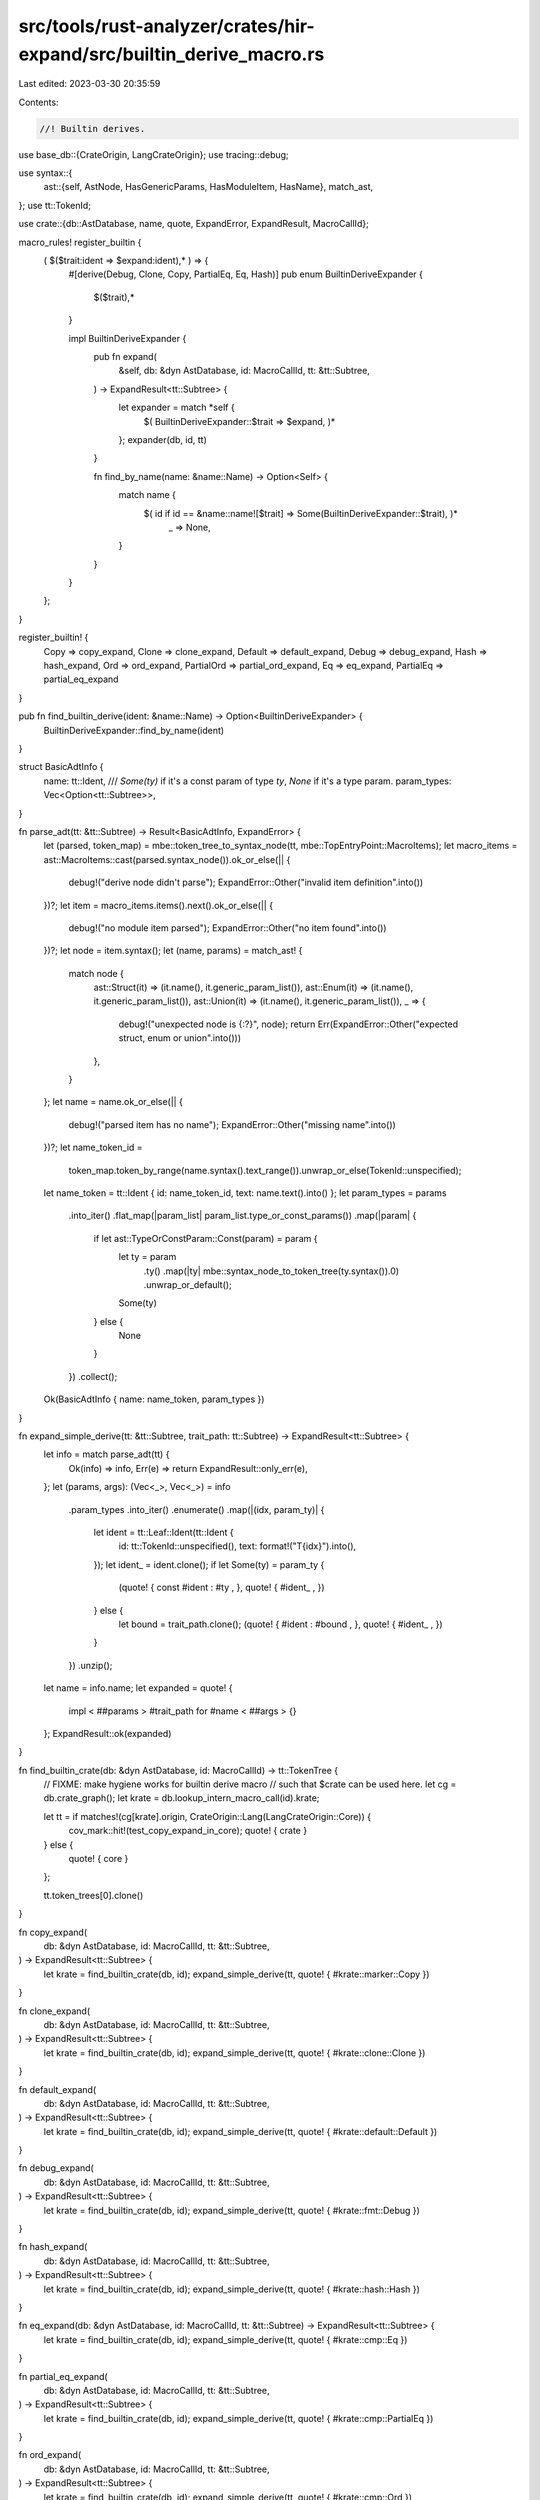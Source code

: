 src/tools/rust-analyzer/crates/hir-expand/src/builtin_derive_macro.rs
=====================================================================

Last edited: 2023-03-30 20:35:59

Contents:

.. code-block:: rs

    //! Builtin derives.

use base_db::{CrateOrigin, LangCrateOrigin};
use tracing::debug;

use syntax::{
    ast::{self, AstNode, HasGenericParams, HasModuleItem, HasName},
    match_ast,
};
use tt::TokenId;

use crate::{db::AstDatabase, name, quote, ExpandError, ExpandResult, MacroCallId};

macro_rules! register_builtin {
    ( $($trait:ident => $expand:ident),* ) => {
        #[derive(Debug, Clone, Copy, PartialEq, Eq, Hash)]
        pub enum BuiltinDeriveExpander {
            $($trait),*
        }

        impl BuiltinDeriveExpander {
            pub fn expand(
                &self,
                db: &dyn AstDatabase,
                id: MacroCallId,
                tt: &tt::Subtree,
            ) -> ExpandResult<tt::Subtree> {
                let expander = match *self {
                    $( BuiltinDeriveExpander::$trait => $expand, )*
                };
                expander(db, id, tt)
            }

            fn find_by_name(name: &name::Name) -> Option<Self> {
                match name {
                    $( id if id == &name::name![$trait] => Some(BuiltinDeriveExpander::$trait), )*
                     _ => None,
                }
            }
        }

    };
}

register_builtin! {
    Copy => copy_expand,
    Clone => clone_expand,
    Default => default_expand,
    Debug => debug_expand,
    Hash => hash_expand,
    Ord => ord_expand,
    PartialOrd => partial_ord_expand,
    Eq => eq_expand,
    PartialEq => partial_eq_expand
}

pub fn find_builtin_derive(ident: &name::Name) -> Option<BuiltinDeriveExpander> {
    BuiltinDeriveExpander::find_by_name(ident)
}

struct BasicAdtInfo {
    name: tt::Ident,
    /// `Some(ty)` if it's a const param of type `ty`, `None` if it's a type param.
    param_types: Vec<Option<tt::Subtree>>,
}

fn parse_adt(tt: &tt::Subtree) -> Result<BasicAdtInfo, ExpandError> {
    let (parsed, token_map) = mbe::token_tree_to_syntax_node(tt, mbe::TopEntryPoint::MacroItems);
    let macro_items = ast::MacroItems::cast(parsed.syntax_node()).ok_or_else(|| {
        debug!("derive node didn't parse");
        ExpandError::Other("invalid item definition".into())
    })?;
    let item = macro_items.items().next().ok_or_else(|| {
        debug!("no module item parsed");
        ExpandError::Other("no item found".into())
    })?;
    let node = item.syntax();
    let (name, params) = match_ast! {
        match node {
            ast::Struct(it) => (it.name(), it.generic_param_list()),
            ast::Enum(it) => (it.name(), it.generic_param_list()),
            ast::Union(it) => (it.name(), it.generic_param_list()),
            _ => {
                debug!("unexpected node is {:?}", node);
                return Err(ExpandError::Other("expected struct, enum or union".into()))
            },
        }
    };
    let name = name.ok_or_else(|| {
        debug!("parsed item has no name");
        ExpandError::Other("missing name".into())
    })?;
    let name_token_id =
        token_map.token_by_range(name.syntax().text_range()).unwrap_or_else(TokenId::unspecified);
    let name_token = tt::Ident { id: name_token_id, text: name.text().into() };
    let param_types = params
        .into_iter()
        .flat_map(|param_list| param_list.type_or_const_params())
        .map(|param| {
            if let ast::TypeOrConstParam::Const(param) = param {
                let ty = param
                    .ty()
                    .map(|ty| mbe::syntax_node_to_token_tree(ty.syntax()).0)
                    .unwrap_or_default();
                Some(ty)
            } else {
                None
            }
        })
        .collect();
    Ok(BasicAdtInfo { name: name_token, param_types })
}

fn expand_simple_derive(tt: &tt::Subtree, trait_path: tt::Subtree) -> ExpandResult<tt::Subtree> {
    let info = match parse_adt(tt) {
        Ok(info) => info,
        Err(e) => return ExpandResult::only_err(e),
    };
    let (params, args): (Vec<_>, Vec<_>) = info
        .param_types
        .into_iter()
        .enumerate()
        .map(|(idx, param_ty)| {
            let ident = tt::Leaf::Ident(tt::Ident {
                id: tt::TokenId::unspecified(),
                text: format!("T{idx}").into(),
            });
            let ident_ = ident.clone();
            if let Some(ty) = param_ty {
                (quote! { const #ident : #ty , }, quote! { #ident_ , })
            } else {
                let bound = trait_path.clone();
                (quote! { #ident : #bound , }, quote! { #ident_ , })
            }
        })
        .unzip();
    let name = info.name;
    let expanded = quote! {
        impl < ##params > #trait_path for #name < ##args > {}
    };
    ExpandResult::ok(expanded)
}

fn find_builtin_crate(db: &dyn AstDatabase, id: MacroCallId) -> tt::TokenTree {
    // FIXME: make hygiene works for builtin derive macro
    // such that $crate can be used here.
    let cg = db.crate_graph();
    let krate = db.lookup_intern_macro_call(id).krate;

    let tt = if matches!(cg[krate].origin, CrateOrigin::Lang(LangCrateOrigin::Core)) {
        cov_mark::hit!(test_copy_expand_in_core);
        quote! { crate }
    } else {
        quote! { core }
    };

    tt.token_trees[0].clone()
}

fn copy_expand(
    db: &dyn AstDatabase,
    id: MacroCallId,
    tt: &tt::Subtree,
) -> ExpandResult<tt::Subtree> {
    let krate = find_builtin_crate(db, id);
    expand_simple_derive(tt, quote! { #krate::marker::Copy })
}

fn clone_expand(
    db: &dyn AstDatabase,
    id: MacroCallId,
    tt: &tt::Subtree,
) -> ExpandResult<tt::Subtree> {
    let krate = find_builtin_crate(db, id);
    expand_simple_derive(tt, quote! { #krate::clone::Clone })
}

fn default_expand(
    db: &dyn AstDatabase,
    id: MacroCallId,
    tt: &tt::Subtree,
) -> ExpandResult<tt::Subtree> {
    let krate = find_builtin_crate(db, id);
    expand_simple_derive(tt, quote! { #krate::default::Default })
}

fn debug_expand(
    db: &dyn AstDatabase,
    id: MacroCallId,
    tt: &tt::Subtree,
) -> ExpandResult<tt::Subtree> {
    let krate = find_builtin_crate(db, id);
    expand_simple_derive(tt, quote! { #krate::fmt::Debug })
}

fn hash_expand(
    db: &dyn AstDatabase,
    id: MacroCallId,
    tt: &tt::Subtree,
) -> ExpandResult<tt::Subtree> {
    let krate = find_builtin_crate(db, id);
    expand_simple_derive(tt, quote! { #krate::hash::Hash })
}

fn eq_expand(db: &dyn AstDatabase, id: MacroCallId, tt: &tt::Subtree) -> ExpandResult<tt::Subtree> {
    let krate = find_builtin_crate(db, id);
    expand_simple_derive(tt, quote! { #krate::cmp::Eq })
}

fn partial_eq_expand(
    db: &dyn AstDatabase,
    id: MacroCallId,
    tt: &tt::Subtree,
) -> ExpandResult<tt::Subtree> {
    let krate = find_builtin_crate(db, id);
    expand_simple_derive(tt, quote! { #krate::cmp::PartialEq })
}

fn ord_expand(
    db: &dyn AstDatabase,
    id: MacroCallId,
    tt: &tt::Subtree,
) -> ExpandResult<tt::Subtree> {
    let krate = find_builtin_crate(db, id);
    expand_simple_derive(tt, quote! { #krate::cmp::Ord })
}

fn partial_ord_expand(
    db: &dyn AstDatabase,
    id: MacroCallId,
    tt: &tt::Subtree,
) -> ExpandResult<tt::Subtree> {
    let krate = find_builtin_crate(db, id);
    expand_simple_derive(tt, quote! { #krate::cmp::PartialOrd })
}


